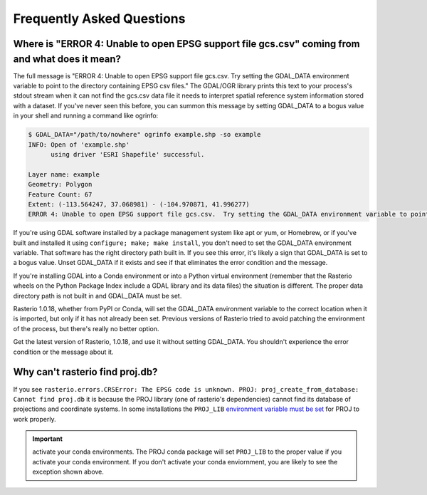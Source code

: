 Frequently Asked Questions
==========================

Where is "ERROR 4: Unable to open EPSG support file gcs.csv" coming from and what does it mean?
-----------------------------------------------------------------------------------------------

The full message is "ERROR 4: Unable to open EPSG support file gcs.csv.  Try
setting the GDAL_DATA environment variable to point to the directory containing
EPSG csv files." The GDAL/OGR library prints this text to your process's stdout
stream when it can not find the gcs.csv data file it needs to interpret spatial
reference system information stored with a dataset. If you've never seen this
before, you can summon this message by setting GDAL_DATA to a bogus value in
your shell and running a command like ogrinfo:

.. code-block:: console

    $ GDAL_DATA="/path/to/nowhere" ogrinfo example.shp -so example
    INFO: Open of 'example.shp'
          using driver 'ESRI Shapefile' successful.

    Layer name: example
    Geometry: Polygon
    Feature Count: 67
    Extent: (-113.564247, 37.068981) - (-104.970871, 41.996277)
    ERROR 4: Unable to open EPSG support file gcs.csv.  Try setting the GDAL_DATA environment variable to point to the directory containing EPSG csv files.

If you're using GDAL software installed by a package management system like apt
or yum, or Homebrew, or if you've built and installed it using ``configure;
make; make install``, you don't need to set the GDAL_DATA environment variable.
That software has the right directory path built in. If you see this error,
it's likely a sign that GDAL_DATA is set to a bogus value. Unset GDAL_DATA if
it exists and see if that eliminates the error condition and the message.

If you're installing GDAL into a Conda environment or into a Python virtual
environment (remember that the Rasterio wheels on the Python Package Index
include a GDAL library and its data files) the situation is different. The
proper data directory path is not built in and GDAL_DATA must be set.

Rasterio 1.0.18, whether from PyPI or Conda, will set the GDAL_DATA environment
variable to the correct location when it is imported, but only if it has not
already been set. Previous versions of Rasterio tried to avoid patching the
environment of the process, but there's really no better option.

Get the latest version of Rasterio, 1.0.18, and use it without setting
GDAL_DATA. You shouldn't experience the error condition or the message about
it.

Why can't rasterio find proj.db?
--------------------------------

If you see ``rasterio.errors.CRSError: The EPSG code is unknown. PROJ: proj_create_from_database: Cannot find proj.db`` it is because the PROJ library (one of rasterio's dependencies) cannot find its database of projections and coordinate systems. In some installations the ``PROJ_LIB`` `environment variable must be set <https://proj.org/usage/environmentvars.html#envvar-PROJ_LIB>`__ for PROJ to work properly.

.. important:: activate your conda environments.
   The PROJ conda package will set ``PROJ_LIB`` to the proper value if you activate your conda environment. If you don't activate your conda enviornment, you are likely to see the exception shown above.
